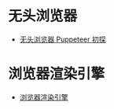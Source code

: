 * 无头浏览器
  + [[https://juejin.im/post/59e5a86c51882578bf185dba][无头浏览器 Puppeteer 初探]]

* 浏览器渲染引擎
  + [[https://juejin.im/post/5ac45882518825558723c4fd][浏览器渲染引擎]]
